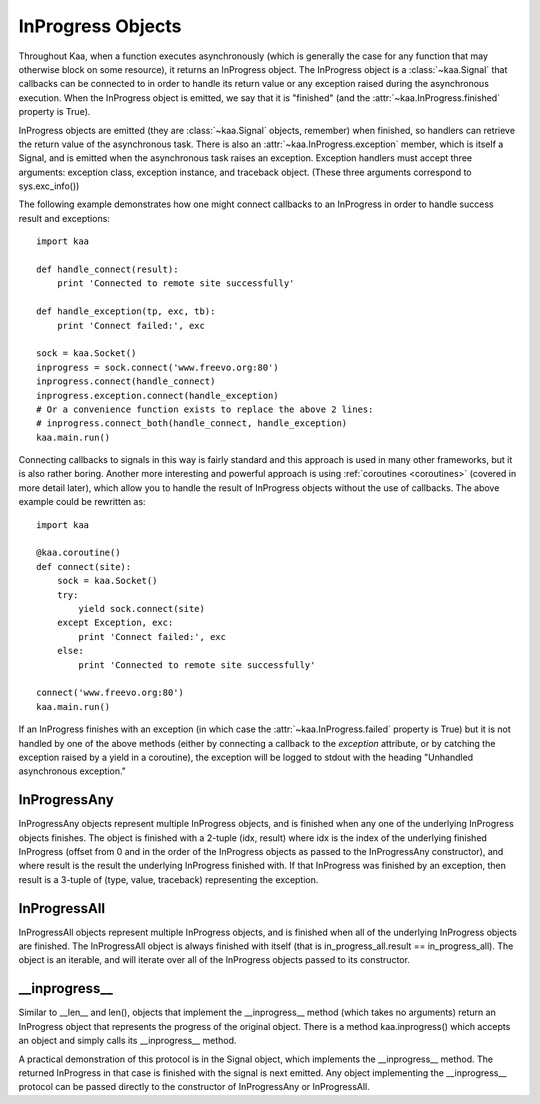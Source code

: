 InProgress Objects
==================

Throughout Kaa, when a function executes asynchronously (which is generally the
case for any function that may otherwise block on some resource), it returns an
InProgress object. The InProgress object is a :class:`~kaa.Signal` that
callbacks can be connected to in order to handle its return value or any
exception raised during the asynchronous execution. When the InProgress object
is emitted, we say that it is "finished" (and the
:attr:`~kaa.InProgress.finished` property is True).

InProgress objects are emitted (they are :class:`~kaa.Signal` objects,
remember) when finished, so handlers can retrieve the return value of the
asynchronous task. There is also an :attr:`~kaa.InProgress.exception` member,
which is itself a Signal, and is emitted when the asynchronous task raises an
exception. Exception handlers must accept three arguments: exception class,
exception instance, and traceback object.  (These three arguments correspond to
sys.exc_info())

The following example demonstrates how one might connect callbacks to an InProgress
in order to handle success result and exceptions::

    import kaa

    def handle_connect(result):
        print 'Connected to remote site successfully'

    def handle_exception(tp, exc, tb):
        print 'Connect failed:', exc
        
    sock = kaa.Socket()
    inprogress = sock.connect('www.freevo.org:80')
    inprogress.connect(handle_connect)
    inprogress.exception.connect(handle_exception)
    # Or a convenience function exists to replace the above 2 lines:
    # inprogress.connect_both(handle_connect, handle_exception)
    kaa.main.run()


Connecting callbacks to signals in this way is fairly standard and this
approach is used in many other frameworks, but it is also rather boring.
Another more interesting and powerful approach is using :ref:`coroutines
<coroutines>` (covered in more detail later), which allow you to handle the
result of InProgress objects without the use of callbacks.  The above example
could be rewritten as::

    import kaa
    
    @kaa.coroutine()
    def connect(site):
        sock = kaa.Socket()
        try:
            yield sock.connect(site)
        except Exception, exc:
            print 'Connect failed:', exc
        else:
            print 'Connected to remote site successfully'

    connect('www.freevo.org:80')
    kaa.main.run()


If an InProgress finishes with an exception (in which case the
:attr:`~kaa.InProgress.failed` property is True) but it is not handled
by one of the above methods (either by connecting a callback to the
*exception* attribute, or by catching the exception raised by a yield
in a coroutine), the exception will be logged to stdout with the heading
"Unhandled asynchronous exception."


.. kaaclass:: kaa.InProgress

   .. automethods::
      :order: abort, connect, connect_both, execute, finish, throw, timeout, wait, waitfor
      :remove: Progress, is_finished, get_result

      .. method:: connect(callback, \*args, \*\*kwargs)

         Connects a callback to be invoked when the InProgress has
         returned normally (no exception raised).

         If the asynchronous task raises an exception, the InProgress
         finishes with that exception and the :attr:`~kaa.InProgress.exception`
         signal is emitted.

   .. autoproperties::
   .. autosignals::



InProgressAny
-------------

InProgressAny objects represent multiple InProgress objects, and is
finished when any one of the underlying InProgress objects
finishes. The object is finished with a 2-tuple (idx, result) where
idx is the index of the underlying finished InProgress (offset from 0
and in the order of the InProgress objects as passed to the
InProgressAny constructor), and where result is the result the
underlying InProgress finished with. If that InProgress was finished
by an exception, then result is a 3-tuple of (type, value, traceback)
representing the exception.

InProgressAll
-------------

InProgressAll objects represent multiple InProgress objects, and is
finished when all of the underlying InProgress objects are
finished. The InProgressAll object is always finished with itself
(that is in_progress_all.result == in_progress_all). The object is an
iterable, and will iterate over all of the InProgress objects passed
to its constructor.

__inprogress__
--------------

Similar to __len__ and len(), objects that implement the
__inprogress__ method (which takes no arguments) return an InProgress
object that represents the progress of the original object. There is a
method kaa.inprogress() which accepts an object and simply calls its
__inprogress__ method.

A practical demonstration of this protocol is in the Signal object,
which implements the __inprogress__ method. The returned InProgress in
that case is finished with the signal is next emitted. Any object
implementing the __inprogress__ protocol can be passed directly to the
constructor of InProgressAny or InProgressAll.
